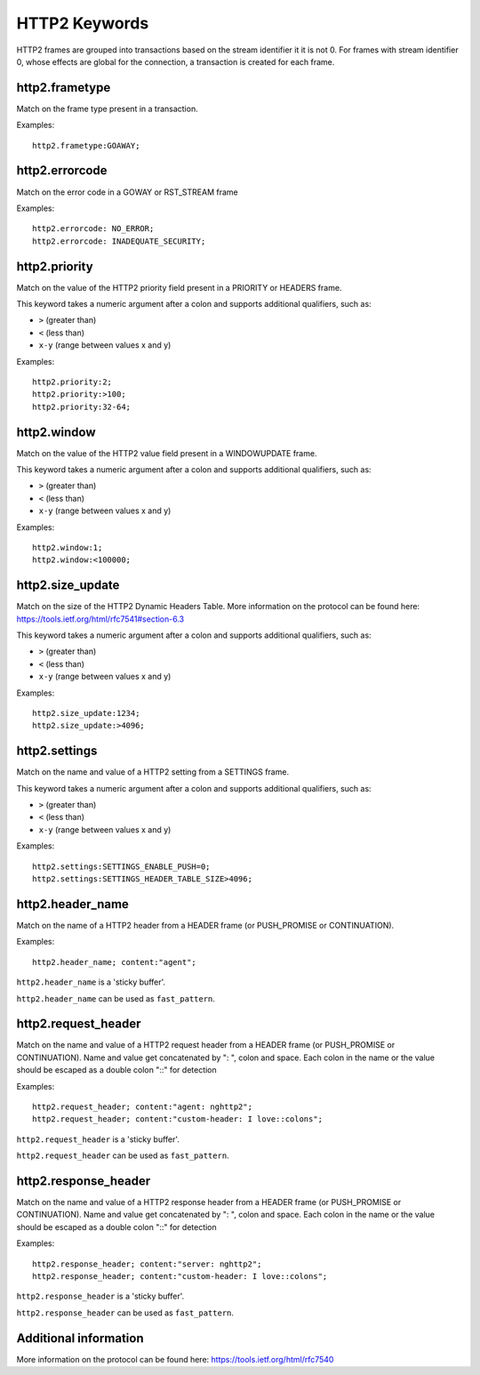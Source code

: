 HTTP2 Keywords
==============

HTTP2 frames are grouped into transactions based on the stream identifier it it is not 0.
For frames with stream identifier 0, whose effects are global for the connection, a transaction is created for each frame.


http2.frametype
---------------

Match on the frame type present in a transaction.

Examples::

  http2.frametype:GOAWAY;


http2.errorcode
---------------

Match on the error code in a GOWAY or RST_STREAM frame

Examples::

  http2.errorcode: NO_ERROR;
  http2.errorcode: INADEQUATE_SECURITY;


http2.priority
--------------

Match on the value of the HTTP2 priority field present in a PRIORITY or HEADERS frame.

This keyword takes a numeric argument after a colon and supports additional qualifiers, such as:

* ``>`` (greater than)
* ``<`` (less than)
* ``x-y`` (range between values x and y)

Examples::

  http2.priority:2;
  http2.priority:>100;
  http2.priority:32-64;


http2.window
------------

Match on the value of the HTTP2 value field present in a WINDOWUPDATE frame.

This keyword takes a numeric argument after a colon and supports additional qualifiers, such as:

* ``>`` (greater than)
* ``<`` (less than)
* ``x-y`` (range between values x and y)

Examples::

  http2.window:1;
  http2.window:<100000;


http2.size_update
-----------------

Match on the size of the HTTP2 Dynamic Headers Table.
More information on the protocol can be found here:
`<https://tools.ietf.org/html/rfc7541#section-6.3>`_

This keyword takes a numeric argument after a colon and supports additional qualifiers, such as:

* ``>`` (greater than)
* ``<`` (less than)
* ``x-y`` (range between values x and y)

Examples::

  http2.size_update:1234;
  http2.size_update:>4096;


http2.settings
--------------

Match on the name and value of a HTTP2 setting from a SETTINGS frame.

This keyword takes a numeric argument after a colon and supports additional qualifiers, such as:

* ``>`` (greater than)
* ``<`` (less than)
* ``x-y`` (range between values x and y)

Examples::

  http2.settings:SETTINGS_ENABLE_PUSH=0;
  http2.settings:SETTINGS_HEADER_TABLE_SIZE>4096;

http2.header_name
-----------------

Match on the name of a HTTP2 header from a HEADER frame (or PUSH_PROMISE or CONTINUATION).

Examples::

  http2.header_name; content:"agent";

``http2.header_name`` is a 'sticky buffer'.

``http2.header_name`` can be used as ``fast_pattern``.


http2.request_header
--------------------

Match on the name and value of a HTTP2 request header from a HEADER frame (or PUSH_PROMISE or CONTINUATION).
Name and value get concatenated by ": ", colon and space.
Each colon in the name or the value should be escaped as a double colon "::" for detection

Examples::

  http2.request_header; content:"agent: nghttp2";
  http2.request_header; content:"custom-header: I love::colons";

``http2.request_header`` is a 'sticky buffer'.

``http2.request_header`` can be used as ``fast_pattern``.


http2.response_header
---------------------

Match on the name and value of a HTTP2 response header from a HEADER frame (or PUSH_PROMISE or CONTINUATION).
Name and value get concatenated by ": ", colon and space.
Each colon in the name or the value should be escaped as a double colon "::" for detection

Examples::

  http2.response_header; content:"server: nghttp2";
  http2.response_header; content:"custom-header: I love::colons";

``http2.response_header`` is a 'sticky buffer'.

``http2.response_header`` can be used as ``fast_pattern``.

Additional information
----------------------

More information on the protocol can be found here:
`<https://tools.ietf.org/html/rfc7540>`_
